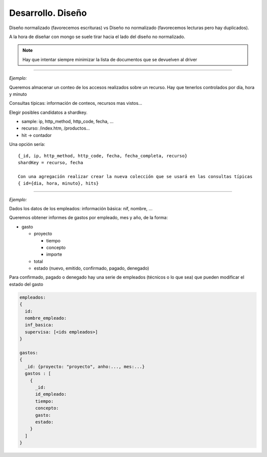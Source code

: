 ==========================
Desarrollo. Diseño
==========================

Diseño normalizado (favorecemos escrituras) vs Diseño no normalizado (favorecemos lecturas pero hay duplicados).

A la hora de diseñar con mongo se suele tirar hacia el lado del diseño no normalizado.

.. note::
    Hay que intentar siempre minimizar la lista de documentos que se devuelven al driver

------------

*Ejemplo:*

Queremos almacenar un conteo de los accesos realizados sobre un recurso. Hay que tenerlos controlados por día, hora y minuto

Consultas típicas: información de conteos, recursos mas vistos...

Elegir posibles candidatos a shardkey.

* sample: ip, http_method, http_code, fecha, ...
* recurso: /index.htm, /productos...
* hit -> contador

Una opción sería: ::

    {_id, ip, http_method, http_code, fecha, fecha_completa, recurso}
    shardKey = recurso, fecha

    Con una agregación realizar crear la nueva colección que se usará en las consultas típicas
    { id={dia, hora, minuto}, hits}


--------------

*Ejemplo:*

Dados los datos de los empleados: información básica: nif, nombre, ...

Queremos obtener informes de gastos por empleado, mes y año, de la forma:

* gasto

  * proyecto

    * tiempo
    * concepto
    * importe

  * total
  * estado (nuevo, emitido, confirmado, pagado, denegado)

Para confirmado, pagado o denegado hay una serie de empleados (técnicos o lo que sea) que pueden modificar el estado del gasto

.. code-block :: json

    empleados:
    {
      id:
      nombre_empleado:
      inf_basica:
      supervisa: [<ids empleados>]
    }

    gastos:
    {
      _id: {proyecto: "proyecto", anho:..., mes:...}
      gastos : [
        {
          _id:
          id_empleado:
          tiempo:
          concepto:
          gasto:
          estado:
        }
      ]
    }

